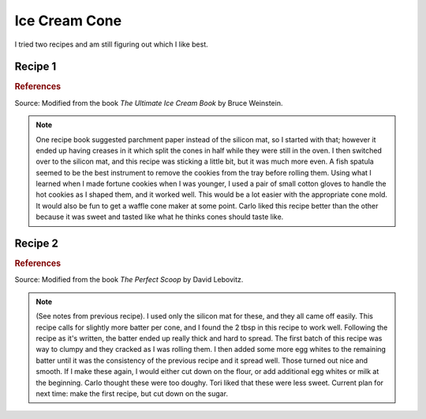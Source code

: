 .. index::
   single: gelato; cookie

Ice Cream Cone
=====================

I tried two recipes and am still figuring out which I like best.

Recipe 1
-----------

.. ingredients::

   - 1/2 cup sugar
   - 1 egg
   - 2 tbsp melted and cooled butter
   - 1 tsp vanilla
   - 1/4 cup milk
   - 1/2 cup all-purpose flour

.. procedure::

   Preheat over to 300 deg F.
   Beat the egg and sugar in a bowl until it is thickened and pale yellow.
   Add the butter, vanilla, and milk.
   Add in the flour.

   Put parchment paper or a silicon mat on a cookie sheet.
   Put 1.5 tbsp batter onto the cookie sheet and spread out until it covers a 6 inch circle.
   Repeat until cookie sheet is full.
   Bake for around 10-15 minutes until lightly browned.
   Remove the cookies one at a time and immediately roll into a cone shape.

.. rubric:: References

Source: Modified from the book *The Ultimate Ice Cream Book* by Bruce Weinstein.

.. note::

   One recipe book suggested parchment paper instead of the silicon mat, so I started with that; however it ended up having creases in it which split the cones in half while they were still in the oven.
   I then switched over to the silicon mat, and this recipe was sticking a little bit, but it was much more even.
   A fish spatula seemed to be the best instrument to remove the cookies from the tray before rolling them.
   Using what I learned when I made fortune cookies when I was younger, I used a pair of small cotton gloves to handle the hot cookies as I shaped them, and it worked well.
   This would be a lot easier with the appropriate cone mold.
   It would also be fun to get a waffle cone maker at some point.
   Carlo liked this recipe better than the other because it was sweet and tasted like what he thinks cones should taste like.

Recipe 2
----------

.. ingredients::

   - 70 ml (+ more added later) egg whites (~ 2 eggs)
   - 60 g sugar
   - 1/2 tsp vanilla
   - 90 g flour
   - 2 tbsp melted and cooled butter

.. procedure::

   Preheat over to 350 deg F.
   Mix together egg whites, sugar, and vanilla.
   Add half the flour, then add in the butter, and then the rest of the flour, beating until smooth.

   Put parchment paper or a silicon mat on a cookie sheet.
   Put 2 tbsp batter onto the cookie sheet and spread out until it covers a 6 inch circle.
   Repeat until cookie sheet is full.
   Bake for 10-15 minutes until lightly browned.
   Remove the cookies one at a time and immediately roll into a cone shape.

.. rubric:: References

Source: Modified from the book *The Perfect Scoop* by David Lebovitz.

.. note::

   (See notes from previous recipe).
   I used only the silicon mat for these, and they all came off easily.
   This recipe calls for slightly more batter per cone, and I found the 2 tbsp in this recipe to work well.
   Following the recipe as it's written, the batter ended up really thick and hard to spread.
   The first batch of this recipe was way to clumpy and they cracked as I was rolling them.
   I then added some more egg whites to the remaining batter until it was the consistency of the previous recipe and it spread well.  Those turned out nice and smooth.
   If I make these again, I would either cut down on the flour, or add additional egg whites or milk at the beginning.
   Carlo thought these were too doughy.
   Tori liked that these were less sweet.
   Current plan for next time: make the first recipe, but cut down on the sugar.
